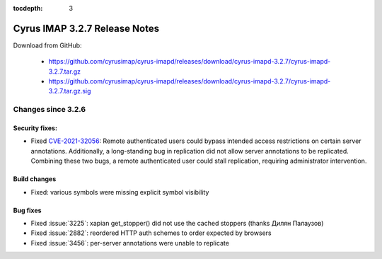 :tocdepth: 3

==============================
Cyrus IMAP 3.2.7 Release Notes
==============================

Download from GitHub:

    *   https://github.com/cyrusimap/cyrus-imapd/releases/download/cyrus-imapd-3.2.7/cyrus-imapd-3.2.7.tar.gz
    *   https://github.com/cyrusimap/cyrus-imapd/releases/download/cyrus-imapd-3.2.7/cyrus-imapd-3.2.7.tar.gz.sig

.. _relnotes-3.2.7-changes:

Changes since 3.2.6
===================

Security fixes:
---------------

* Fixed CVE-2021-32056_: Remote authenticated users could bypass intended
  access restrictions on certain server annotations.  Additionally, a
  long-standing bug in replication did not allow server annotations to be
  replicated.  Combining these two bugs, a remote authenticated user could
  stall replication, requiring administrator intervention.

.. _CVE-2021-32056: https://cve.mitre.org/cgi-bin/cvename.cgi?name=CVE-2021-32056

Build changes
-------------

* Fixed: various symbols were missing explicit symbol visibility

Bug fixes
---------

* Fixed :issue:`3225`: xapian get_stopper() did not use the cached stoppers
  (thanks Дилян Палаузов)
* Fixed :issue:`2882`: reordered HTTP auth schemes to order expected by browsers
* Fixed :issue:`3456`: per-server annotations were unable to replicate
